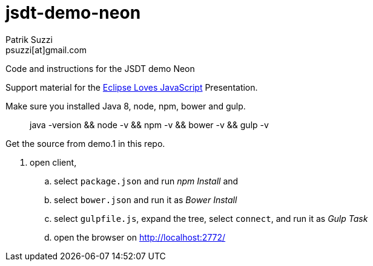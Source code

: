 = jsdt-demo-neon
Patrik Suzzi <psuzzi[at]gmail.com>

Code and instructions for the JSDT demo Neon

Support material for the https://www.eclipsecon.org/europe2016/session/eclipse-loves-javascript-using-and-contributing-jsdt-20[Eclipse Loves JavaScript] Presentation.

Make sure you installed Java 8, node, npm, bower and gulp.

> java -version && node -v && npm -v && bower -v && gulp -v

Get the source from demo.1 in this repo. 

. open client,
.. select `package.json` and run _npm Install_ and
.. select `bower.json` and run it as _Bower Install_
.. select `gulpfile.js`, expand the tree, select `connect`, and run it as _Gulp Task_
.. open the browser on http://localhost:2772/
